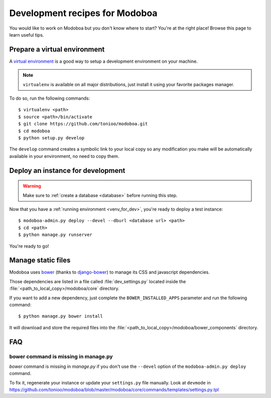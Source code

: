 ###############################
Development recipes for Modoboa
###############################

You would like to work on Modoboa but you don't know where to start?
You're at the right place! Browse this page to learn useful tips.

.. _venv_for_dev:

Prepare a virtual environment
=============================

A `virtual environment
<http://virtualenv.readthedocs.org/en/latest/>`_ is a good way to
setup a development environment on your machine.

.. note::

   ``virtualenv`` is available on all major distributions, just
   install it using your favorite packages manager.

To do so, run the following commands::

  $ virtualenv <path>
  $ source <path>/bin/activate
  $ git clone https://github.com/tonioo/modoboa.git
  $ cd modoboa
  $ python setup.py develop

The ``develop`` command creates a symbolic link to your local copy so
any modification you make will be automatically available in your
environment, no need to copy them.

Deploy an instance for development
==================================

.. warning::

   Make sure to :ref:`create a database <database>` before running
   this step.

Now that you have a :ref:`running environment <venv_for_dev>`, you're
ready to deploy a test instance::

  $ modoboa-admin.py deploy --devel --dburl <database url> <path>
  $ cd <path>
  $ python manage.py runserver

You're ready to go!

Manage static files
===================

Modoboa uses `bower <http://bower.io/>`_ (thanks to `django-bower <https://github.com/nvbn/django-bower>`_)
to manage its CSS and javascript dependencies.

Those dependencies are listed in a file called :file:`dev_settings.py`
located inside the :file:`<path_to_local_copy>/modoboa/core`
directory.

If you want to add a new dependency, just complete the
``BOWER_INSTALLED_APPS`` parameter and run the following command::

  $ python manage.py bower install

It will download and store the required files into the
:file:`<path_to_local_copy>/modoboa/bower_components` directory.

FAQ
===

bower command is missing in manage.py
-------------------------------------

*bower* command is missing in *manage.py* if you don't use the
``--devel`` option of the ``modoboa-admin.py deploy`` command.

To fix it, regenerate your instance or update your ``settings.py``
file manually. Look at ``devmode`` in
https://github.com/tonioo/modoboa/blob/master/modoboa/core/commands/templates/settings.py.tpl
